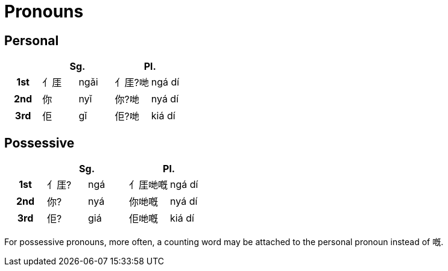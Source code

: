 = Pronouns

== Personal

|===
| 2+| Sg. 2+| Pl.

h| 1st | ⺅厓 | ngǎi | ⺅厓?哋 | ngá dí
h| 2nd | 你 | nyǐ |  你?哋 | nyá dí
h| 3rd | 佢 | gǐ |  佢?哋 | kiá dí
|===

== Possessive

|===
| 2+| Sg. 2+| Pl.

h| 1st | ⺅厓? | ngá | ⺅厓哋嘅 | ngá dí
h| 2nd | 你? | nyá |  你哋嘅 | nyá dí
h| 3rd | 佢? | giá |  佢哋嘅 | kiá dí
|===

For possessive pronouns, more often, a counting word may be attached to the
personal pronoun instead of 嘅.
